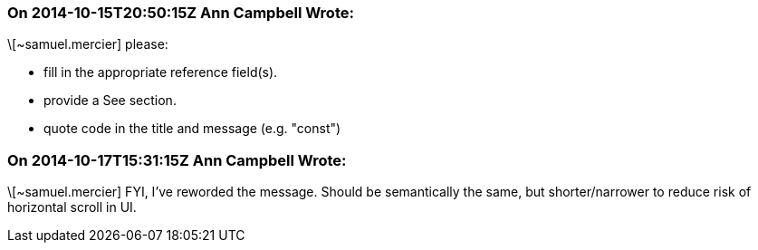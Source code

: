 === On 2014-10-15T20:50:15Z Ann Campbell Wrote:
\[~samuel.mercier] please:

* fill in the appropriate reference field(s).
* provide a See section.
* quote code in the title and message (e.g. "const")


=== On 2014-10-17T15:31:15Z Ann Campbell Wrote:
\[~samuel.mercier] FYI, I've reworded the message. Should be semantically the same, but shorter/narrower to reduce risk of horizontal scroll in UI.

